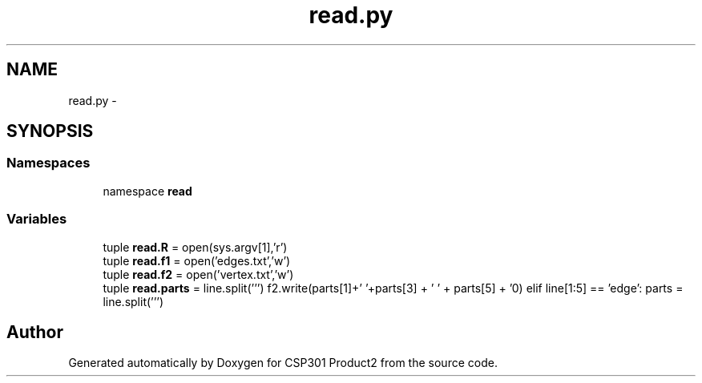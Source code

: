 .TH "read.py" 3 "Tue Nov 19 2013" "Version 1.0" "CSP301 Product2" \" -*- nroff -*-
.ad l
.nh
.SH NAME
read.py \- 
.SH SYNOPSIS
.br
.PP
.SS "Namespaces"

.in +1c
.ti -1c
.RI "namespace \fBread\fP"
.br
.in -1c
.SS "Variables"

.in +1c
.ti -1c
.RI "tuple \fBread\&.R\fP = open(sys\&.argv[1],'r')"
.br
.ti -1c
.RI "tuple \fBread\&.f1\fP = open('edges\&.txt','w')"
.br
.ti -1c
.RI "tuple \fBread\&.f2\fP = open('vertex\&.txt','w')"
.br
.ti -1c
.RI "tuple \fBread\&.parts\fP = line\&.split(''') f2\&.write(parts[1]+' '+parts[3] + ' ' + parts[5] + '\\n') elif line[1:5] == 'edge': parts = line\&.split(''')"
.br
.in -1c
.SH "Author"
.PP 
Generated automatically by Doxygen for CSP301 Product2 from the source code\&.
